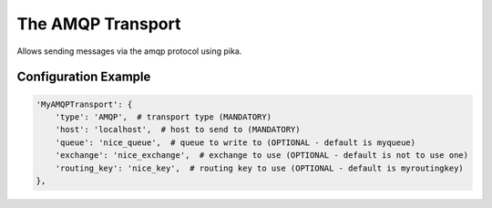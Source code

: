 ==================
The AMQP Transport
==================

Allows sending messages via the amqp protocol using pika.

Configuration Example
---------------------

.. code-block:: python

 'MyAMQPTransport': {
     'type': 'AMQP',  # transport type (MANDATORY)
     'host': 'localhost',  # host to send to (MANDATORY)
     'queue': 'nice_queue',  # queue to write to (OPTIONAL - default is myqueue)
     'exchange': 'nice_exchange',  # exchange to use (OPTIONAL - default is not to use one)
     'routing_key': 'nice_key',  # routing key to use (OPTIONAL - default is myroutingkey)
 },